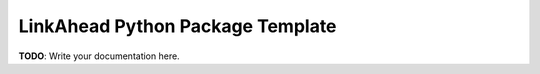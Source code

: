 LinkAhead Python Package Template
==================================

**TODO**: Write your documentation here.
